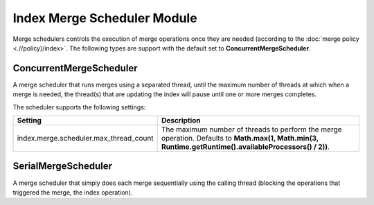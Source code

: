 Index Merge Scheduler Module
============================

Merge schedulers controls the execution of merge operations once they are needed (according to the :doc:`merge policy <.//policy)/index>`. The following types are support with the default set to **ConcurrentMergeScheduler**.


ConcurrentMergeScheduler
------------------------

A merge scheduler that runs merges using a separated thread, until the maximum number of threads at which when a merge is needed, the thread(s) that are updating the index will pause until one or more merges completes.


The scheduler supports the following settings:


========================================  =========================================================================================================================================================
 Setting                                   Description                                                                                                                                             
========================================  =========================================================================================================================================================
index.merge.scheduler.max_thread_count    The maximum number of threads to perform the merge operation. Defaults to **Math.max(1, Math.min(3, Runtime.getRuntime().availableProcessors() / 2))**.  
========================================  =========================================================================================================================================================

SerialMergeScheduler
--------------------

A merge scheduler that simply does each merge sequentially using the calling thread (blocking the operations that triggered the merge, the index operation).



